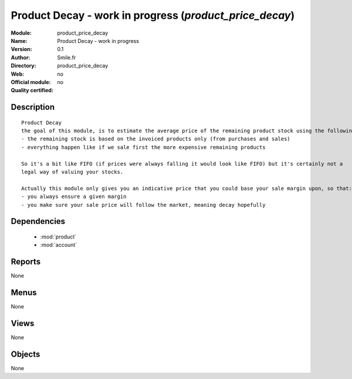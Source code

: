 
.. module:: product_price_decay
    :synopsis: Product Decay - work in progress 
    :noindex:
.. 

.. raw:: html

    <link rel="stylesheet" href="../_static/hide_objects_in_sidebar.css" type="text/css" />

Product Decay - work in progress (*product_price_decay*)
========================================================
:Module: product_price_decay
:Name: Product Decay - work in progress
:Version: 0.1
:Author: Smile.fr
:Directory: product_price_decay
:Web: 
:Official module: no
:Quality certified: no

Description
-----------

::

  Product Decay
  the goal of this module, is to estimate the average price of the remaining product stock using the following assertions:
  - the remaining stock is based on the invoiced products only (from purchases and sales)
  - everything happen like if we sale first the more expensive remaining products
  
  So it's a bit like FIFO (if prices were always falling it would look like FIFO) but it's certainly not a
  legal way of valuing your stocks.
  
  Actually this module only gives you an indicative price that you could base your sale margin upon, so that:
  - you always ensure a given margin
  - you make sure your sale price will follow the market, meaning decay hopefully
      

Dependencies
------------

 * :mod:`product`
 * :mod:`account`

Reports
-------

None


Menus
-------


None


Views
-----


None



Objects
-------

None
